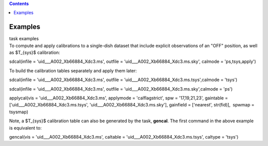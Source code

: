 .. contents::
   :depth: 3
..

.. container::
   :name: viewlet-above-content-title

Examples
========

.. container::
   :name: viewlet-below-content-title

.. container:: documentDescription description

   task examples

.. container:: section
   :name: viewlet-above-content-body

.. container:: section
   :name: content-core

   .. container::
      :name: parent-fieldname-text

      To compute and apply calibrations to a single-dish dataset that
      include explicit observations of an "OFF" position, as well as
      $T_{sys}$ calibration:

      .. container:: casa-input-box

         sdcal(infile = 'uid___A002_Xb66884_Xdc3.ms', outfile =
         'uid___A002_Xb66884_Xdc3.ms.sky', calmode = 'ps,tsys,apply')

      To build the calibration tables separately and apply them later:

      .. container:: casa-input-box

         sdcal(infile = 'uid___A002_Xb66884_Xdc3.ms', outfile =
         'uid___A002_Xb66884_Xdc3.ms.tsys',calmode = 'tsys')

         sdcal(infile = 'uid___A002_Xb66884_Xdc3.ms', outfile =
         'uid___A002_Xb66884_Xdc3.ms.sky',calmode = 'ps')

         applycal(vis = 'uid___A002_Xb66884_Xdc3.ms', applymode =
         'calflagstrict', spw = '17,19,21,23', gaintable =
         ['uid___A002_Xb66884_Xdc3.ms.tsys',
         'uid___A002_Xb66884_Xdc3.ms.sky'], gainfield = ['nearest',
         str(fid)],  spwmap = tsysmap)

      Note, a $T_{sys}$ calibration table can also be generated by the
      task, **gencal**. The first command in the above example is
      equivalent to:

      .. container:: casa-input-box

         gencal(vis = 'uid___A002_Xb66884_Xdc3.ms', caltable =
         'uid___A002_Xb66884_Xdc3.ms.tsys', caltype = 'tsys')

       

       

       

       

.. container:: section
   :name: viewlet-below-content-body
